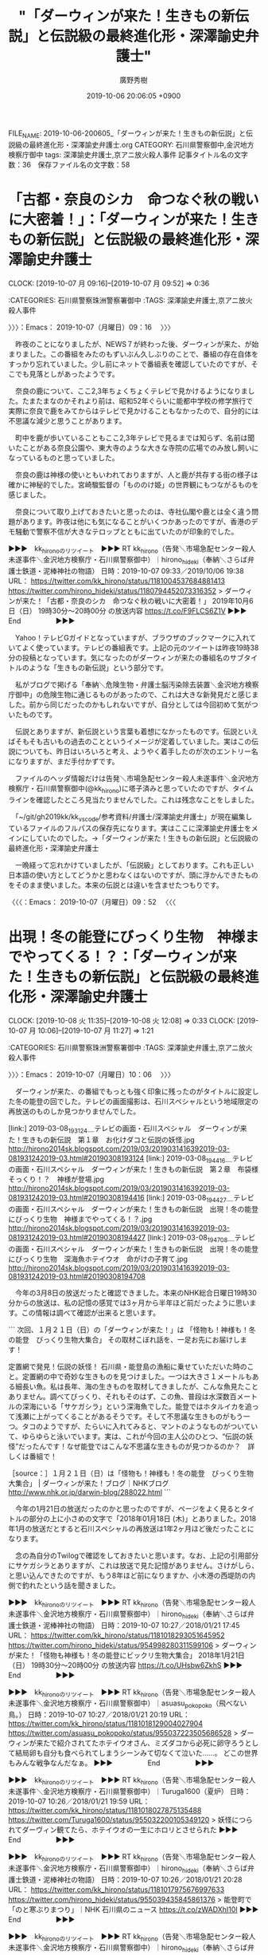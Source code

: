#+TITLE: "「ダーウィンが来た！生きもの新伝説」と伝説級の最終進化形・深澤諭史弁護士"
#+AUTHOR: 廣野秀樹
#+EMAIL:  hirono2013k@gmail.com
#+DATE: 2019-10-06 20:06:05 +0900
FILE_NAME: 2019-10-06-200605_「ダーウィンが来た！生きもの新伝説」と伝説級の最終進化形・深澤諭史弁護士.org
CATEGORY: 石川県警察御中,金沢地方検察庁御中
tags: 深澤諭史弁護士,京アニ放火殺人事件
記事タイトル名の文字数：36　保存ファイル名の文字数：58
#+STARTUP: showeverything


* 「古都・奈良のシカ　命つなぐ秋の戦いに大密着！」：「ダーウィンが来た！生きもの新伝説」と伝説級の最終進化形・深澤諭史弁護士
  CLOCK: [2019-10-07 月 09:16]--[2019-10-07 月 09:52] =>  0:36

:CATEGORIES: 石川県警察珠洲警察署御中
:TAGS: 深澤諭史弁護士,京アニ放火殺人事件

〉〉〉：Emacs： 2019-10-07（月曜日）09：16　 〉〉〉

　昨夜のことになりましたが、NEWS７が終わった後、ダーウィンが来た、が始まりました。この番組をみたのもずいぶん久しぶりのことで、番組の存在自体をすっかり忘れていました。少し前にネットで番組表を確認していたのですが、そこでも見落としがあったようです。

　奈良の鹿について、ここ2,3年ちょくちょくテレビで見かけるようになりました。たまたまなのかそれより前は、昭和52年ぐらいに能都中学校の修学旅行で実際に奈良で鹿をみてからはテレビで見かけることもなかったので、自分的には不思議な減少と思うことがあります。

　町中を鹿が歩いていることもここ2,3年テレビで見るまでは知らず、名前は聞いたことがある奈良公園や、東大寺のような大きな寺院の広場でのみ放し飼いになっているものと思っていました。

　奈良の鹿は神様の使いともいわれておりますが、人と鹿が共存する街の様子は確かに神秘的でした。宮崎駿監督の「もののけ姫」の世界観にもつながるものを感じました。

　奈良について取り上げておきたいと思ったのは、寺社仏閣や鹿とは全く違う問題があります。昨夜は他にも気になることがいくつかあったのですが、香港のデモ騒動で警察不信が大きなテロップとともに出ていたのが印象的でした。

▶▶▶　kk_hironoのリツイート　▶▶▶
RT kk_hirono（告発＼市場急配センター殺人未遂事件＼金沢地方検察庁・石川県警察御中）｜hirono_hideki（奉納＼さらば弁護士鉄道・泥棒神社の物語） 日時：2019-10-07 09:33／2019/10/06 19:38 URL： https://twitter.com/kk_hirono/status/1181004537684881413 https://twitter.com/hirono_hideki/status/1180794452073316352
> ダーウィンが来た！「古都・奈良のシカ　命つなぐ秋の戦いに大密着！」  2019年10月6日（日）  19時30分～20時00分  の放送内容 https://t.co/F9FLCS6Z1V
▶▶▶　　　　　End　　　　　▶▶▶

　Yahoo！テレビGガイドとなっていますが、ブラウザのブックマークに入れていてよく使っています。テレビの番組表です。上記の元のツイートは昨夜19時38分の投稿となっています。気になったのがダーウィンが来たの番組名のサブタイトルのような「生きもの新伝説」という部分です。

　私がブログで掲げる「奉納＼危険生物・弁護士脳汚染除去装置＼金沢地方検察庁御中」の危険生物に通じるものがあったので、これは大きな新発見だと感じました。前から同じだったのかもしれないですが、自分としては今回初めて気がついたものです。

　伝説とありますが、新伝説という言葉も着想になかったものです。伝説といえばそもそも古いもの過去のことというイメージが定着していました。実はこの伝説についても、昨日はいろいろと考え、ようやく着手したのが次のエントリー名になりますが、まだ手付かずです。

　ファイルのヘッダ情報だけは告発＼市場急配センター殺人未遂事件＼金沢地方検察庁・石川県警察御中(@kk_hirono)に塔子済みと思っていたのですが、タイムラインを確認したところ見当たりませんでした。これは残念なことをしました。

　「~/git/gh2019kk/kk_vscode/参考資料/弁護士/深澤諭史弁護士」が現在編集しているファイルのフルパスの保存先になります。実はここに深澤諭史弁護士をメインにしていたのでした。→「ダーウィンが来た！生きもの新伝説」と伝説級の最終進化形・深澤諭史弁護士

　一晩経って忘れかけていましたが、「伝説級」としております。これも正しい日本語の使い方としてどうかと思わなくはないのですが、頭に浮かんできたものをそのまま使いました。本来の伝説とは違いを含ませたつもりです。

〈〈〈：Emacs： 2019-10-07（月曜日）09：52 　〈〈〈

* 出現！冬の能登にびっくり生物　神様までやってくる！？：「ダーウィンが来た！生きもの新伝説」と伝説級の最終進化形・深澤諭史弁護士
  CLOCK: [2019-10-08 火 11:35]--[2019-10-08 火 12:08] =>  0:33
  CLOCK: [2019-10-07 月 10:06]--[2019-10-07 月 11:27] =>  1:21

:CATEGORIES: 石川県警察珠洲警察署御中
:TAGS: 深澤諭史弁護士,京アニ放火殺人事件

〉〉〉：Emacs： 2019-10-07（月曜日）10：06　 〉〉〉

　ダーウィンが来た、の番組でもっとも強く印象に残ったのがタイトルに設定した冬の能登の回でした。テレビの画面撮影は、石川スペシャルという地域限定の再放送のものしか見つかりませんでした。

[link:] 2019-03-08_193124＿テレビの画面・石川スペシャル　ダーウィンが来た！生きもの新伝説　第１章　お化けダコと伝説の妖怪.jpg  http://hirono2014sk.blogspot.com/2019/03/2019031416392019-03-081931242019-03.html#20190308193124
[link:] 2019-03-08_194416＿テレビの画面・石川スペシャル　ダーウィンが来た！生きもの新伝説　第２章　布袋様そっくり！？　神様が登場.jpg  http://hirono2014sk.blogspot.com/2019/03/2019031416392019-03-081931242019-03.html#20190308194416
[link:] 2019-03-08_194427＿テレビの画面・石川スペシャル　ダーウィンが来た！生きもの新伝説　出現！冬の能登にびっくり生物　神様までやってくる！？.jpg  http://hirono2014sk.blogspot.com/2019/03/2019031416392019-03-081931242019-03.html#20190308194427
[link:] 2019-03-08_194708＿テレビの画面・石川スペシャル　ダーウィンが来た！生きもの新伝説　出現！冬の能登にびっくり生物　深海魚ホテイウオ　命がけの子育て.jpg  http://hirono2014sk.blogspot.com/2019/03/2019031416392019-03-081931242019-03.html#20190308194708

　今年の3月8日の放送だったと確認できました。本来のNHK総合日曜日19時30分からの放送は、私の記憶の感覚では3ヶ月から半年ほど前だったように思います。この情報は調べて確認が出来ると思います。

```
次回、１月２１日（日）の「ダーウィンが来た！」は
「怪物も！神様も！冬の能登　びっくり生物大集合」
その取材こぼれ話を、一足お先にお届けします！


定置網で発見！伝説の妖怪！
石川県・能登島の漁船に乗せていただいた時のこと。定置網の中で奇妙な生きものを見つけました。一つは大きさ１メートルもある細長い魚。私は長年、海の生きものを取材してきましたが、こんな魚見たことありません。調べてびっくり、それもそのはず、この魚、普段は水深数百メートルの深海にいる「サケガシラ」という深海魚でした。能登ではホタルイカを追って浅瀬に上がってくることがあるそうです。そして不思議な生きものがもう一つ。タコのようですが、たらいに入れてみると、マントのようなものがついていて、ゆらゆらと泳いでいます。実は、これが今回の主人公のひとつ、“伝説の妖怪”だったんです！なぜ能登ではこんな不思議な生きものが見つかるのか？　詳しくは番組で！　

［source：］１月２１日（日）は「怪物も！神様も！冬の能登　びっくり生物大集合」 | ダーウィンが来た！ブログ｜NHKブログ http://www.nhk.or.jp/darwin-blog/288022.html
```

　今年の1月21日の放送だったのかと思ったのですが、ページをよく見るとタイトルの部分の上に小さめの文字で「2018年01月18日 (木)」とありました。2018年1月の放送だとすると石川スペシャルの再放送は1年2ヶ月ほど後だったことになります。

　念の為自分のTwilogで確認をしておきたいと思います。なお、上記の引用部分にサケガシラとありますが、これは放送で見た記憶がありません。さけがしら、と思い込んできたのですが、もう8年ほど前になりますか、小木港の西堤防の内側で釣れたという話を聞きました。

▶▶▶　kk_hironoのリツイート　▶▶▶
RT kk_hirono（告発＼市場急配センター殺人未遂事件＼金沢地方検察庁・石川県警察御中）｜hirono_hideki（奉納＼さらば弁護士鉄道・泥棒神社の物語） 日時：2019-10-07 10:27／2018/01/21 17:45 URL： https://twitter.com/kk_hirono/status/1181018293051645952 https://twitter.com/hirono_hideki/status/954998280311599106
> ダーウィンが来た！「怪物も神様も！冬の能登にビックリ生物大集合」  2018年1月21日（日）  19時30分～20時00分  の放送内容 https://t.co/UHsbw6ZkhS
▶▶▶　　　　　End　　　　　▶▶▶

▶▶▶　kk_hironoのリツイート　▶▶▶
RT kk_hirono（告発＼市場急配センター殺人未遂事件＼金沢地方検察庁・石川県警察御中）｜asuasu_pokopoko（飛べない鳥。） 日時：2019-10-07 10:27／2018/01/21 20:19 URL： https://twitter.com/kk_hirono/status/1181018129004027904 https://twitter.com/asuasu_pokopoko/status/955037223505686528
> ダーウィンが来たで紹介されてたホテイウオさん、ミズダコから必死に卵守ろうとして結局卵も自分も食べられてしまうシーンみて切なくて泣いた……。 どこの世界もみんな戦争なんだなぁ。
▶▶▶　　　　　End　　　　　▶▶▶

▶▶▶　kk_hironoのリツイート　▶▶▶
RT kk_hirono（告発＼市場急配センター殺人未遂事件＼金沢地方検察庁・石川県警察御中）｜Turuga1600（夏炉） 日時：2019-10-07 10:26／2018/01/21 19:59 URL： https://twitter.com/kk_hirono/status/1181018027875135488 https://twitter.com/Turuga1600/status/955032200105349120
> 妖怪につられてダーヴィン観てたら、ホテイウオの一生にホロリとさせられた
▶▶▶　　　　　End　　　　　▶▶▶

▶▶▶　kk_hironoのリツイート　▶▶▶
RT kk_hirono（告発＼市場急配センター殺人未遂事件＼金沢地方検察庁・石川県警察御中）｜hirono_hideki（奉納＼さらば弁護士鉄道・泥棒神社の物語） 日時：2019-10-07 10:26／2018/01/21 20:28 URL： https://twitter.com/kk_hirono/status/1181017975676997633 https://twitter.com/hirono_hideki/status/955039435845861376
> 能登町で「のと寒ぶりまつり」｜NHK 石川県のニュース https://t.co/zWADXhI10I
▶▶▶　　　　　End　　　　　▶▶▶

▶▶▶　kk_hironoのリツイート　▶▶▶
RT kk_hirono（告発＼市場急配センター殺人未遂事件＼金沢地方検察庁・石川県警察御中）｜hirono_hideki（奉納＼さらば弁護士鉄道・泥棒神社の物語） 日時：2019-10-07 10:26／2018/01/21 20:29 URL： https://twitter.com/kk_hirono/status/1181017945700388864 https://twitter.com/hirono_hideki/status/955039729996644352
> 波に２人さらわれる 母親とみられる女性死亡 茨城 | NHKニュース https://t.co/XPOmtdA8LS 現場は観光地として知られる大洗磯前神社近くの海岸です。
▶▶▶　　　　　End　　　　　▶▶▶

▶▶▶　kk_hironoのリツイート　▶▶▶
RT kk_hirono（告発＼市場急配センター殺人未遂事件＼金沢地方検察庁・石川県警察御中）｜nhk_darwin（ダーウィンが来た！） 日時：2019-10-07 10:26／2018/01/21 13:00 URL： https://twitter.com/kk_hirono/status/1181017879539412993 https://twitter.com/nhk_darwin/status/954926574041628673
> 【今夜は冬の能登 びっくり生物】みなさ～ん！総合・今夜7時30分～「怪物も！神様も！ 冬の能登 びっくり生物大集合」放送です！ #ダーウィンが来た #NHK 放送予告はサイトで↓  https://t.co/zuiKUtHNYb
▶▶▶　　　　　End　　　　　▶▶▶

▶▶▶　kk_hironoのリツイート　▶▶▶
RT kk_hirono（告発＼市場急配センター殺人未遂事件＼金沢地方検察庁・石川県警察御中）｜erikomarch（🐰えりころりん🐰） 日時：2019-10-07 10:26／2018/01/21 20:59 URL： https://twitter.com/kk_hirono/status/1181017813579812864 https://twitter.com/erikomarch/status/955047219710763009
> #ダーウィンが来た でやってたホテイウオのオスがあまりに健気で泣いてしまいそうでした💦メスは産卵してから、オスは卵が孵化してから、その生涯を終えるそうで、いのちをつなぐことにこんなにもひたむきなのが心を打ちました。
▶▶▶　　　　　End　　　　　▶▶▶

▶▶▶　kk_hironoのリツイート　▶▶▶
RT kk_hirono（告発＼市場急配センター殺人未遂事件＼金沢地方検察庁・石川県警察御中）｜bluegiraffe2（エゾシカオ） 日時：2019-10-07 10:25／2018/01/21 20:57 URL： https://twitter.com/kk_hirono/status/1181017746013704193 https://twitter.com/bluegiraffe2/status/955046720383041536
> ホテイウオの父さんの最期にウルっと来たけど、別名ゴッコだと思い出してちょっと複雑な心境に。北海道ではゴッコと呼ばれ卵ごと鍋にぶち込んで食べるんだけど、凄い良いダシが出るんです。体もコラーゲンたっぷりで、プルプルなんです。お父さんすまん。 #ダーウィンが来た
▶▶▶　　　　　End　　　　　▶▶▶

▶▶▶　kk_hironoのリツイート　▶▶▶
RT kk_hirono（告発＼市場急配センター殺人未遂事件＼金沢地方検察庁・石川県警察御中）｜yatozuki（夜渡月こーや） 日時：2019-10-07 10:25／2018/01/21 20:52 URL： https://twitter.com/kk_hirono/status/1181017660739338241 https://twitter.com/yatozuki/status/955045420010422272
> タコから卵を守る為に犠牲となったホテイウオのオスに涙する娘。そのタコを卵ごと食うのが人間だと話したら「タコは美味しい」との結論に達した。それが食物連鎖と言うもの #ダーウィンが来た
▶▶▶　　　　　End　　　　　▶▶▶

▶▶▶　kk_hironoのリツイート　▶▶▶
RT kk_hirono（告発＼市場急配センター殺人未遂事件＼金沢地方検察庁・石川県警察御中）｜hirono_hideki（奉納＼さらば弁護士鉄道・泥棒神社の物語） 日時：2019-10-07 10:25／2018/01/21 21:10 URL： https://twitter.com/kk_hirono/status/1181017616652988416 https://twitter.com/hirono_hideki/status/955049972923117569
> 日曜劇場「99．9−刑事専門弁護士−SEASONII」♯2「26年越しの事実」  2018年1月21日（日）  21時00分～22時14分  の放送内容 https://t.co/mlP81M9Www
▶▶▶　　　　　End　　　　　▶▶▶

[link:] » 奉納＼さらば弁護士鉄道・泥棒神社の物語(@hirono_hideki)/2018年01月21日 - Twilog https://t.co/IeZdW7SlBi

　全然憶えていなかったですが、日曜劇場『99.9－刑事専門弁護士－』の放送時期だったようです。このドラマも主人公が金沢市出身という設定で、父親がえん罪で獄死したことになっていたかと思います。

　主人公の弁護士が子供の頃の記憶を辿りながら平屋の市営住宅の家を訪ねる場面が印象的だったのですが、周辺の風景が白衣市内の海に近いところという気がしました。個人的な感覚では未だに馴染めないのですが、この羽咋市も能登になります。

　福井刑務所の受刑中、同じ班だった被告発人安田敏の知り合いに、宇ノ気を「口能登」だと聞き驚いたことがありました。2年ほど前にテレビのローカル番組で、能登と加賀を隔てる川と橋を見たことがありました。現在はかほく市と宝達志水町の境となるようです。

　この宝達志水町は、羽咋郡の押水町と志雄町が合併したものだとネットで調べてしりました。この羽咋郡志雄町ですが、まだ書いてはいないもののとても重要な位置づけとなっています。

　金沢市場輸送の大型保冷車に乗務していたときだと思うのですが、一度だけ富山県氷見市から石川県羽咋市に出たことがあると思うのですが、田園が広がる氷見市内の外れの方を走行していた場面しか記憶にないのです。これもずっと前から気になっていました。

　その富山県氷見市が能登半島になるとネットで情報を見たときも驚きました。10年近く前だったように思います。あるいは高岡市の伏木港も能登半島の付け根という位置づけになるのかもしれません。近年知ったことですが、奈良時代の歴史で特別な歴史があるようです。

　平成11年の7月頃になるのかと思いますが、日雇い派遣の仕事で、その伏木港の浜のようなところに行ったことがあり、なにか他の土地とは違うような雰囲気を感じていました。

　この氷見港も金沢市場輸送の仕事では、ちょくちょくと行っていました。堀安商店という小さな運送会社があって、そこの仕事でしたが、堀安の方が金沢市場輸送の傭車として仕事をすることが多く、昨日書いた福岡の魚市場にも来ていました。

　ちょくちょくと書いてしまいましたが、全部でも行った回数は多くはなかったと思います。余り憶えていないのですが、5,6回ぐらいだったかもしれません。一度はシイラを積んで福岡、熊本の市場に行きました。いつもは魚を積みに行く福岡の長浜の魚市場です。

　その福岡の魚市場には蛸島港からイワシを運んだこともありました。行き先が決まらないまま出発して電話で指示を受けるという他には経験のない仕事でしたが、それも正月明けの時だけの仕事だったと思います。たいていは行き先が福岡になるとも聞いていたと思います。

　前にも書いていると思いますが、数年前、ふと気が向いてネットで蛸島の浜田漁業を調べたところ、倒産したというニュースがあって、それが2,3日前のニュースだと知ってずいぶん驚いたことがありました。今も調べると情報が見つかるかもしれません。

[link:] » 浜田漁業 蛸島 - Google 検索 https://t.co/mWAv6V8HiI

```
2014/05/02（金）まき網漁業、生鮮魚介卸
石川県　濱田漁業株式会社　破産手続き開始決定受ける　負債30億円

濱田漁業（株）（資本金5000万円、珠洲市蛸島町ナ部12、代表濱田康永氏、従業員50名）は、4月30日、金沢地裁輪島支部より破産手続き開始決定を受けた。破産管財人は久保雅史弁護士（金沢市大手町15-14　まこと共同法律事務所　電話076-262-5757)。当社は1975年（昭和50年）1月に設立したまき網漁業、生鮮魚介卸売業者。珠洲地区では唯一のまき網漁業者で日本近海を主な漁場として活動、業容は県内の漁業者でトップクラスと評されていた。定置網漁も行い、石川県のみならず全国各地の港に水揚げするなどして高い収益性を誇り、91年1月期には年売上高約51億900万円を計上していた。

［source：］石川県　濱田漁業株式会社　破産手続き開始決定受ける - 水産業界事件記録 https://blog.goo.ne.jp/suisan_scandal/e/838eda50a3cf04535ea0f580163975bd
```

　2014年のことでした。そういえば、最近は小木港に行く回数もずいぶん減り、それも東一文字堤防ばかりで、西堤防の方にはほとんど行っていないのですが、いつのまにか小木港で輪島丸の船団を見かけなくなっていたことに気が付きました。

　輪島丸の船は西堤防の岸壁に係留されていることが多かったのですが、小木港の港の中にも係留されているのを見かけることがありました。平成元年12月から北陸ハイミールの専属としてイワシ漁をするようになったのが輪島丸の船団でした。

　輪島丸は輪島市でも輪島崎町の船で、隣接した海士町とはとても仲が悪いとも聞いていました。金沢市場輸送の運転手は1人を除いて海士町で、その1人が輪島崎で、海士町と輪島崎町はとても仲が悪いのに、とても珍しいことだと話を聞いていました。昭和63年頃のことです。

　その海士町と蛸島の漁師も漁業権を巡って争いがあり社会問題化していた時期があったようです。少し話には聞いていたのですが、平成元年1月のこととして蛸島のTSさんの松波港での自殺の記事を探していた時、その1,2年前の新聞記事を見かけました。

　3ヶ月ほど前に書いていると思いますが、私が自宅の新聞記事で蛸島のTSさんの自殺の記事を見たのは、ずっと思い込んでいた北國新聞ではなく、読売新聞だった可能性があります。それも被告発人安田敏の友人で蛸島のSMの勧誘で一時期購読したものでした。

〈〈〈：Emacs： 2019-10-07（月曜日）11：27 　〈〈〈

〉〉〉：Emacs： 2019-10-08（火曜日）11：35　 〉〉〉

　丁度24時間ほど前になりますが、急な誘いがあって珠洲にアオリイカ釣りに行っていました。外浦ではなく狼煙の灯台より手前のところでしたが、自分は一匹も釣れずに終わりました。珠洲市でも三崎という辺りになります。

　蛸島の奥になりますが、道路で蛸島の一部を通行したかは不明です。電話がなければ、蛸島の冤罪事件について書いておこうかとも考えていました。前に取り上げたことはあると思います。

　昨夜は能登半島沖の大和堆で衝突した北朝鮮の漁船が衝突したというニュースがありましたが、NEWS９では、小木港や東一文字堤防の先端も映像になっていました。もともと北朝鮮の違法操業のニュースでは、小木港が中継されることが多いです。

　ずっと前から気になっていたのですが、今日は朝から深澤諭史弁護士のTwitterで、記録したものから富田林警察署の逃走事件に関するものをピックアップし、ブログ記事とスクリーンショットで記録の資料化を行いました。期待以上の収穫もあったのですがこの後エントリーを作成したいと思います。

　小木港については人の営みというものを考えさせられます、昭和50年代はイカ漁だけではなく北洋のサケマス漁もあって、時期になると港を埋め尽くすような漁船が集まっていました。深澤諭史弁護士にもまた弁護士鉄道の歴史と営みを感じております。

　なお、ダーウィンが来た、のホテイウオという魚ですが、能登ではスーパーでも見かけたことがなく、釣れたという話も聞いたことがありません。以前、ネットで魚を調べているときに見かけたのですが、ゴッコと呼ばれ、青森や北海道の方ではよく食べられているようです。

　深海魚とのことですが浅瀬に産卵に来るのであれば、釣れても不思議はないと思います。また、同じ能登でも能登島や七尾市の方ではタケノコメバルという模様に特徴のあるメバルがよく釣れると聞きますが、宇出津や小木港でそのような模様のメバルが釣れたことはないです。

　弁護士に対する生物学的な考察を進めるため、またこちらのエントリーに戻る予定です。

　そういえば、今朝の情報番組で、福岡県の魚検定1級という小学生が紹介されていました。自分の弁護士独自研究に似ているところがあるとも思いいましたが、自分も数年前は魚釣りに没頭していました。不思議な生態や世界があります。

[link:] » 190830.pdf https://t.co/ukburaELV3 \n さかなの国、ニッポンの検定。 \n 第１０回日本さかな検定（ととけん） \n 最難関の日本さかな検定 1 級に、 \n 10 歳（小学 5 年生）の伊藤柚貴(ゆずき)くんが史上最年少合格！

　魚といえば、数年前、珠洲市の木ノ浦海岸の夜釣りで釣ってきた小鯛の頭の中から出てきたタイノエという寄生生物のことを思い出しました。これが弁護士を特別な生命体生物として考える始まりとなったとも思います。

〈〈〈：Emacs： 2019-10-08（火曜日）12：08 　〈〈〈

